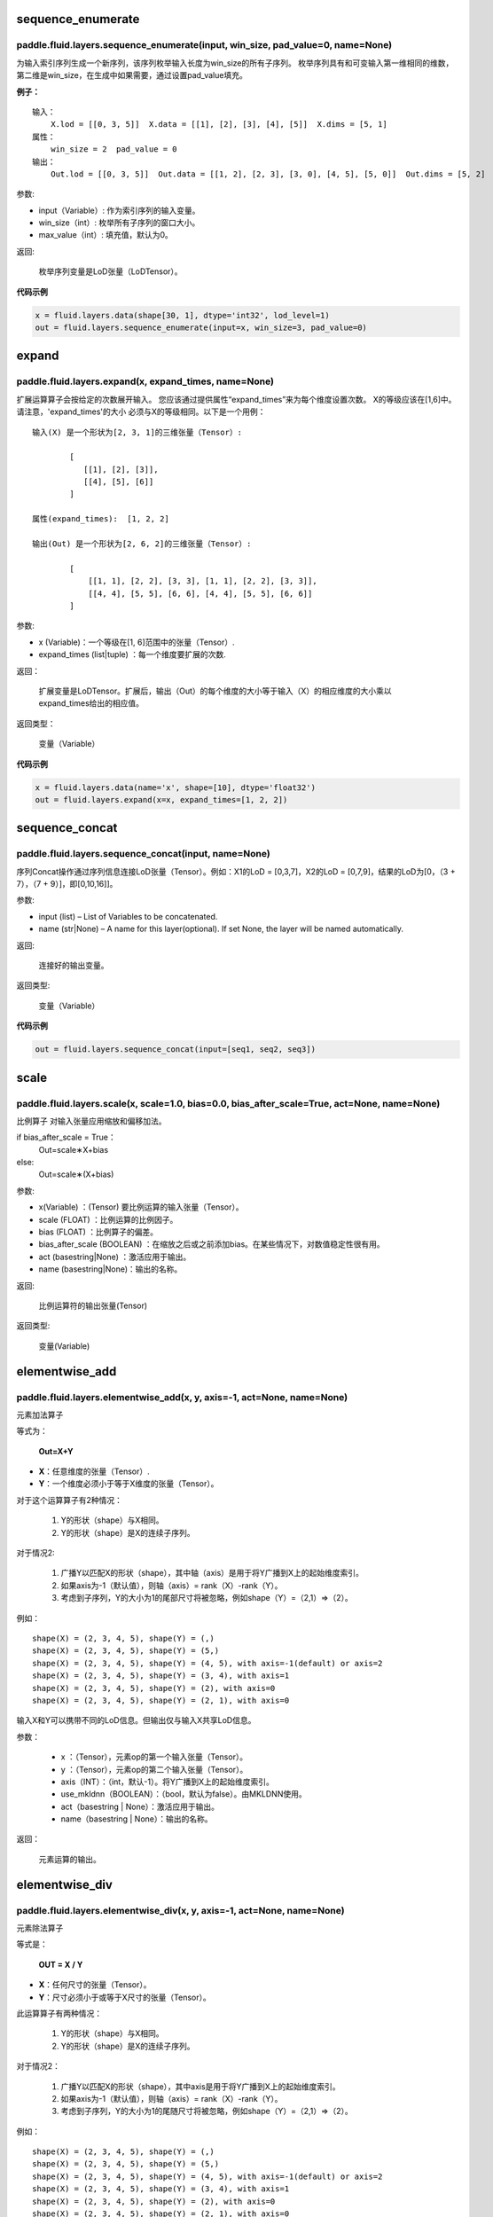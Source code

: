 .. _cn_api_fluid_layers_sequence_enumerate:

sequence_enumerate
:::::::::::::::::::::::

paddle.fluid.layers.sequence_enumerate(input, win_size, pad_value=0, name=None)
'''''''''''''''''''''''''''''''''''''''''''''''''''''''''''''''''''''''''''''''''

为输入索引序列生成一个新序列，该序列枚举输入长度为win_size的所有子序列。 枚举序列具有和可变输入第一维相同的维数，第二维是win_size，在生成中如果需要，通过设置pad_value填充。

**例子：**

::

        输入：
            X.lod = [[0, 3, 5]]  X.data = [[1], [2], [3], [4], [5]]  X.dims = [5, 1]
        属性：
            win_size = 2  pad_value = 0
        输出：
            Out.lod = [[0, 3, 5]]  Out.data = [[1, 2], [2, 3], [3, 0], [4, 5], [5, 0]]  Out.dims = [5, 2]
        
参数:   

- input（Variable）: 作为索引序列的输入变量。
- win_size（int）: 枚举所有子序列的窗口大小。
- max_value（int）: 填充值，默认为0。
          
返回:

 枚举序列变量是LoD张量（LoDTensor）。
          
**代码示例**

..  code-block:: python

      x = fluid.layers.data(shape[30, 1], dtype='int32', lod_level=1)
      out = fluid.layers.sequence_enumerate(input=x, win_size=3, pad_value=0)

.. _cn_api_fluid_layers_expand:

expand
:::::::::::::

paddle.fluid.layers.expand(x, expand_times, name=None)
'''''''''''''''''''''''''''''''''''''''''''''''''''''''

扩展运算算子会按给定的次数展开输入。 您应该通过提供属性“expand_times”来为每个维度设置次数。 X的等级应该在[1,6]中。 请注意，'expand_times'的大小    必须与X的等级相同。以下是一个用例：

::

        输入(X) 是一个形状为[2, 3, 1]的三维张量（Tensor）:

                [
                   [[1], [2], [3]],
                   [[4], [5], [6]]
                ]

        属性(expand_times):  [1, 2, 2]

        输出(Out) 是一个形状为[2, 6, 2]的三维张量（Tensor）:

                [
                    [[1, 1], [2, 2], [3, 3], [1, 1], [2, 2], [3, 3]],
                    [[4, 4], [5, 5], [6, 6], [4, 4], [5, 5], [6, 6]]
                ]
 
参数:

- x (Variable)：一个等级在[1, 6]范围中的张量（Tensor）.

- expand_times (list|tuple) ：每一个维度要扩展的次数.
        
返回：

 扩展变量是LoDTensor。扩展后，输出（Out）的每个维度的大小等于输入（X）的相应维度的大小乘以expand_times给出的相应值。

返回类型：

 变量（Variable）

**代码示例**

..  code-block:: python

        x = fluid.layers.data(name='x', shape=[10], dtype='float32')
        out = fluid.layers.expand(x=x, expand_times=[1, 2, 2])
               
               
.. _cn_api_fluid_layers_sequence_concat:

sequence_concat
::::::::::::::::::::::::::::::::::::::::::::::::::::::::

paddle.fluid.layers.sequence_concat(input, name=None)
'''''''''''''''''''''''''''''''''''''''''''''''''''''''

序列Concat操作通过序列信息连接LoD张量（Tensor）。例如：X1的LoD = [0,3,7]，X2的LoD = [0,7,9]，结果的LoD为[0，（3 + 7），（7 + 9）]，即[0,10,16]]。

参数:

- input (list) – List of Variables to be concatenated.
- name (str|None) – A name for this layer(optional). If set None, the layer will be named automatically.
        
返回:  

        连接好的输出变量。

返回类型:	

        变量（Variable）


**代码示例**

..  code-block:: python

        out = fluid.layers.sequence_concat(input=[seq1, seq2, seq3])
        

.. _cn_api_fluid_layers_scale:

scale
:::::::

paddle.fluid.layers.scale(x, scale=1.0, bias=0.0, bias_after_scale=True, act=None, name=None)
''''''''''''''''''''''''''''''''''''''''''''''''''''''''''''''''''''''''''''''''''''''''''''''''''

比例算子
对输入张量应用缩放和偏移加法。

if bias_after_scale = True：
                                Out=scale∗X+bias
else:
                                Out=scale∗(X+bias)

参数:

- x(Variable) ：(Tensor) 要比例运算的输入张量（Tensor）。
- scale (FLOAT) ：比例运算的比例因子。
- bias (FLOAT) ：比例算子的偏差。
- bias_after_scale (BOOLEAN) ：在缩放之后或之前添加bias。在某些情况下，对数值稳定性很有用。
- act (basestring|None) ：激活应用于输出。
- name (basestring|None)：输出的名称。

返回:	

        比例运算符的输出张量(Tensor)

返回类型:

        变量(Variable)


.. _cn_api_fluid_layers_elementwise_add:

elementwise_add
::::::::::::::::::::::::::::::::::::::::::::::::::::::::

paddle.fluid.layers.elementwise_add(x, y, axis=-1, act=None, name=None)
'''''''''''''''''''''''''''''''''''''''''''''''''''''''''''''''''''''''''''''''''''''''''''''

元素加法算子

等式为：

        **Out=X+Y**
- **X**：任意维度的张量（Tensor）.
- **Y**：一个维度必须小于等于X维度的张量（Tensor）。
对于这个运算算子有2种情况：

        1. Y的形状（shape）与X相同。
        2. Y的形状（shape）是X的连续子序列。
        
对于情况2:

        1. 广播Y以匹配X的形状（shape），其中轴（axis）是用于将Y广播到X上的起始维度索引。
        2. 如果axis为-1（默认值），则轴（axis）= rank（X）-rank（Y）。
        3. 考虑到子序列，Y的大小为1的尾部尺寸将被忽略，例如shape（Y）=（2,1）=>（2）。
        
例如：

::

        shape(X) = (2, 3, 4, 5), shape(Y) = (,)
        shape(X) = (2, 3, 4, 5), shape(Y) = (5,)
        shape(X) = (2, 3, 4, 5), shape(Y) = (4, 5), with axis=-1(default) or axis=2
        shape(X) = (2, 3, 4, 5), shape(Y) = (3, 4), with axis=1
        shape(X) = (2, 3, 4, 5), shape(Y) = (2), with axis=0
        shape(X) = (2, 3, 4, 5), shape(Y) = (2, 1), with axis=0

输入X和Y可以携带不同的LoD信息。但输出仅与输入X共享LoD信息。

参数：

        - x ：（Tensor），元素op的第一个输入张量（Tensor）。
        - y ：（Tensor），元素op的第二个输入张量（Tensor）。
        - axis（INT）：（int，默认-1）。将Y广播到X上的起始维度索引。
        - use_mkldnn（BOOLEAN）：（bool，默认为false）。由MKLDNN使用。
        - act（basestring | None）：激活应用于输出。
        - name（basestring | None）：输出的名称。
返回：

        元素运算的输出。

.. _cn_api_fluid_layers_elementwise_div:

elementwise_div
::::::::::::::::::::::::::::::::::::::::::::::::::::::::

paddle.fluid.layers.elementwise_div(x, y, axis=-1, act=None, name=None)
'''''''''''''''''''''''''''''''''''''''''''''''''''''''''''''''''''''''''''''''''''''''''''''

元素除法算子

等式是：

        **OUT = X / Y**
        
- **X**：任何尺寸的张量（Tensor）。
- **Y**：尺寸必须小于或等于X尺寸的张量（Tensor）。

此运算算子有两种情况：

        1. Y的形状（shape）与X相同。
        2. Y的形状（shape）是X的连续子序列。

对于情况2：

        1. 广播Y以匹配X的形状（shape），其中axis是用于将Y广播到X上的起始维度索引。
        2. 如果axis为-1（默认值），则轴（axis）= rank（X）-rank（Y）。 
        3. 考虑到子序列，Y的大小为1的尾随尺寸将被忽略，例如shape（Y）=（2,1）=>（2）。

例如：

::

        shape(X) = (2, 3, 4, 5), shape(Y) = (,)
        shape(X) = (2, 3, 4, 5), shape(Y) = (5,)
        shape(X) = (2, 3, 4, 5), shape(Y) = (4, 5), with axis=-1(default) or axis=2
        shape(X) = (2, 3, 4, 5), shape(Y) = (3, 4), with axis=1
        shape(X) = (2, 3, 4, 5), shape(Y) = (2), with axis=0
        shape(X) = (2, 3, 4, 5), shape(Y) = (2, 1), with axis=0
       
输入X和Y可以携带不同的LoD信息。但输出仅与输入X共享LoD信息。

参数：

        - x：（Tensor），元素op的第一个输入张量（Tensor）。
        - y：（Tensor），元素op的第二个输入张量（Tensor）。
        - axis（INT）：（int，默认-1）。将Y广播到X上的起始维度索引。
        - use_mkldnn（BOOLEAN）：（bool，默认为false）。由MKLDNN使用。
        - act（basestring | None）：激活应用于输出。
        - name（basestring | None）：输出的名称。
返回：

        元素运算的输出。
        
        
.. _cn_api_fluid_layers_elementwise_sub:

elementwise_sub
::::::::::::::::::::::::::::::::::::::::::::::::::::::::

paddle.fluid.layers.elementwise_sub(x, y, axis=-1, act=None, name=None)
'''''''''''''''''''''''''''''''''''''''''''''''''''''''''''''''''''''''''''''''''''''''''''''

元素减法算子

等式是：

        **Out=X−Y**
        
- **X**：任何尺寸的张量（Tensor）。
- **Y**：尺寸必须小于或等于**X**尺寸的张量（Tensor）。

此运算算子有两种情况：

        1. Y的形状（shape）与X相同。
        2. Y的形状（shape）是X的连续子序列。

对于情况2：

        1. 广播Y以匹配X的形状（shape），其中axis是用于将Y广播到X上的起始维度索引。
        2. 如果axis为-1（默认值），则轴（axis）= rank（X）-rank（Y）。 
        3. 考虑到子序列，Y的大小为1的尾随尺寸将被忽略，例如shape（Y）=（2,1）=>（2）。
        
例如：
::

        shape(X) = (2, 3, 4, 5), shape(Y) = (,)
        shape(X) = (2, 3, 4, 5), shape(Y) = (5,)
        shape(X) = (2, 3, 4, 5), shape(Y) = (4, 5), with axis=-1(default) or axis=2
        shape(X) = (2, 3, 4, 5), shape(Y) = (3, 4), with axis=1
        shape(X) = (2, 3, 4, 5), shape(Y) = (2), with axis=0
        shape(X) = (2, 3, 4, 5), shape(Y) = (2, 1), with axis=0
        
输入X和Y可以携带不同的LoD信息。但输出仅与输入X共享LoD信息。

参数：

- x ：（Tensor），元素op的第一个输入张量（Tensor）。
- y ：（Tensor），元素op的第二个输入张量（Tensor）。
- axis（INT）：（int，默认-1）。将Y广播到X上的起始维度索引。
- use_mkldnn（BOOLEAN）：（bool，默认为false）。由MKLDNN使用。
- act（basestring | None）：激活应用于输出。
- name（basestring | None）：输出的名称。
返回：

        元素运算的输出。
        
.. _cn_api_fluid_layers_elementwise_mul:

elementwise_mul
::::::::::::::::::::::::::::::::::::::::::::::::::::::::

paddle.fluid.layers.elementwise_mul(x, y, axis=-1, act=None, name=None)
'''''''''''''''''''''''''''''''''''''''''''''''''''''''''''''''''''''''''''''''''''''''''''''

元素乘法算子

等式是：

        **Out=X⊙Y**
        
- **X**：任何尺寸的张量（Tensor）。
- **Y**：尺寸必须小于或等于X尺寸的张量（Tensor）。

此运算算子有两种情况：

        1. Y的形状（shape）与X相同。
        2. Y的形状（shape）是X的连续子序列。

对于情况2：

        1. 广播Y以匹配X的形状（shape），其中axis是用于将Y广播到X上的起始维度索引。
        2. 如果axis为-1（默认值），则轴（axis）= rank（X）-rank（Y）。 
        3. 考虑到子序列，Y的大小为1的尾随尺寸将被忽略，例如shape（Y）=（2,1）=>（2）。
        
例如：

::

        shape(X) = (2, 3, 4, 5), shape(Y) = (,)
        shape(X) = (2, 3, 4, 5), shape(Y) = (5,)
        shape(X) = (2, 3, 4, 5), shape(Y) = (4, 5), with axis=-1(default) or axis=2
        shape(X) = (2, 3, 4, 5), shape(Y) = (3, 4), with axis=1
        shape(X) = (2, 3, 4, 5), shape(Y) = (2), with axis=0
        shape(X) = (2, 3, 4, 5), shape(Y) = (2, 1), with axis=0
        
输入X和Y可以携带不同的LoD信息。但输出仅与输入X共享LoD信息。

参数：

- x ：（Tensor），元素op的第一个输入张量（Tensor）。
- y ：（Tensor），元素op的第二个输入张量（Tensor）。
- axis（INT）：（int，默认-1）。将Y广播到X上的起始维度索引。
- use_mkldnn（BOOLEAN）：（bool，默认为false）。由MKLDNN使用。
- act（basestring | None）：激活应用于输出。
- name（basestring | None）：输出的名称。
返回：

        元素运算的输出。        
        
.. _cn_api_fluid_layers_elementwise_max:

elementwise_max
::::::::::::::::::::::::::::::::::::::::::::::::::::::::

paddle.fluid.layers.elementwise_max(x, y, axis=-1, act=None, name=None)
'''''''''''''''''''''''''''''''''''''''''''''''''''''''''''''''''''''''''''''''''''''''''''''

最大元素算子

等式是：

        **Out=max(X,Y)**
        
- **X**：任何尺寸的张量（Tensor）。
- **Y**：尺寸必须小于或等于X尺寸的张量（Tensor）。

此运算算子有两种情况：

        1. Y的形状（shape）与X相同。
        2. Y的形状（shape）是X的连续子序列。

对于情况2：

        1. 广播Y以匹配X的形状（shape），其中axis是用于将Y广播到X上的起始维度索引。
        2. 如果axis为-1（默认值），则轴（axis）= rank（X）-rank（Y）。 
        3. 考虑到子序列，Y的大小为1的尾随尺寸将被忽略，例如shape（Y）=（2,1）=>（2）。
        
例如：

::

        shape(X) = (2, 3, 4, 5), shape(Y) = (,)
        shape(X) = (2, 3, 4, 5), shape(Y) = (5,)
        shape(X) = (2, 3, 4, 5), shape(Y) = (4, 5), with axis=-1(default) or axis=2
        shape(X) = (2, 3, 4, 5), shape(Y) = (3, 4), with axis=1
        shape(X) = (2, 3, 4, 5), shape(Y) = (2), with axis=0
        shape(X) = (2, 3, 4, 5), shape(Y) = (2, 1), with axis=0
        
输入X和Y可以携带不同的LoD信息。但输出仅与输入X共享LoD信息。

参数：

- x ：（Tensor），元素op的第一个输入张量（Tensor）。
- y ：（Tensor），元素op的第二个输入张量（Tensor）。
- axis（INT）：（int，默认-1）。将Y广播到X上的起始维度索引。
- use_mkldnn（BOOLEAN）：（bool，默认为false）。由MKLDNN使用。
- act（basestring | None）：激活应用于输出。
- name（basestring | None）：输出的名称。
返回：

        元素运算的输出。        
        

.. _cn_api_fluid_layers_elementwise_min:

elementwise_min
::::::::::::::::::::::::::::::::::::::::::::::::::::::::

paddle.fluid.layers.elementwise_min(x, y, axis=-1, act=None, name=None)
'''''''''''''''''''''''''''''''''''''''''''''''''''''''''''''''''''''''''''''''''''''''''''''

最小元素算子

等式是：

        **Out=min(X,Y)**
        
- **X**：任何维数的张量（Tensor）。
- **Y**：维数必须小于或等于X维数的张量（Tensor）。

此运算算子有两种情况：

        1. Y的形状（shape）与X相同。
        2. Y的形状（shape）是X的连续子序列。

对于情况2：

        1. 广播Y以匹配X的形状（shape），其中axis是用于将Y广播到X上的起始维度索引。
        2. 如果axis为-1（默认值），则轴（axis）= rank（X）-rank（Y）。 
        3. 考虑到子序列，Y的大小为1的尾随尺寸将被忽略，例如shape（Y）=（2,1）=>（2）。
        
例如：
::

        shape(X) = (2, 3, 4, 5), shape(Y) = (,)
        shape(X) = (2, 3, 4, 5), shape(Y) = (5,)
        shape(X) = (2, 3, 4, 5), shape(Y) = (4, 5), with axis=-1(default) or axis=2
        shape(X) = (2, 3, 4, 5), shape(Y) = (3, 4), with axis=1
        shape(X) = (2, 3, 4, 5), shape(Y) = (2), with axis=0
        shape(X) = (2, 3, 4, 5), shape(Y) = (2, 1), with axis=0
        
输入X和Y可以携带不同的LoD信息。但输出仅与输入X共享LoD信息。

参数：

- x ：（Tensor），元素op的第一个输入张量（Tensor）。
- y ：（Tensor），元素op的第二个输入张量（Tensor）。
- axis（INT）：（int，默认-1）。将Y广播到X上的起始维度索引。
- use_mkldnn（BOOLEAN）：（bool，默认为false）。由MKLDNN使用。
- act（basestring | None）：激活应用于输出。
- name（basestring | None）：输出的名称。
返回：

        元素运算的输出。   
 
 
.. _cn_api_fluid_layers_elementwise_pow:

elementwise_pow
::::::::::::::::::::::::::::::::::::::::::::::::::::::::

paddle.fluid.layers.elementwise_pow(x, y, axis=-1, act=None, name=None)
'''''''''''''''''''''''''''''''''''''''''''''''''''''''''''''''''''''''''''''''''''''''''''''

幂运算算子

等式是：

        **Out=XY**
       
- **X**：任何尺寸的张量（Tensor）。
- **Y**：尺寸必须小于或等于X尺寸的张量（Tensor）。

此运算符有两种情况：

        1. Y的形状（shape）与X相同。
        2. Y的形状（shape）是X的连续子序列。

对于情况2：

        1. 广播Y以匹配X的形状（shape），其中axis是用于将Y广播到X上的起始维度索引。
        2. 如果axis为-1（默认值），则轴（axis）= rank（X）-rank（Y）。 
        3. 考虑到子序列，Y的大小为1的尾随尺寸将被忽略，例如shape（Y）=（2,1）=>（2）。
        
例如：
::

        shape(X) = (2, 3, 4, 5), shape(Y) = (,)
        shape(X) = (2, 3, 4, 5), shape(Y) = (5,)
        shape(X) = (2, 3, 4, 5), shape(Y) = (4, 5), with axis=-1(default) or axis=2
        shape(X) = (2, 3, 4, 5), shape(Y) = (3, 4), with axis=1
        shape(X) = (2, 3, 4, 5), shape(Y) = (2), with axis=0
        shape(X) = (2, 3, 4, 5), shape(Y) = (2, 1), with axis=0
        
输入X和Y可以携带不同的LoD信息。但输出仅与输入X共享LoD信息。

参数：

- x ：（Tensor），元素op的第一个输入张量（Tensor）。
- y ：（Tensor），元素op的第二个输入张量（Tensor）。
- axis（INT）：（int，默认-1）。将Y广播到X上的起始维度索引。
- use_mkldnn（BOOLEAN）：（bool，默认为false）。由MKLDNN使用。
- act（basestring | None）：激活应用于输出。
- name（basestring | None）：输出的名称。
返回：

        元素运算的输出。   
        

.. _cn_api_fluid_layers_uniform_random_batch_size_like:

uniform_random_batch_size_like
::::::::::::::::::::::::::::::::::::::::::::::::::::::::

paddle.fluid.layers.uniform_random_batch_size_like(input, shape, dtype='float32', input_dim_idx=0, output_dim_idx=0, min=-1.0, max=1.0, seed=0)
'''''''''''''''''''''''''''''''''''''''''''''''''''''''''''''''''''''''''''''''''''''''''''''''''''''''''''''''''''''''''''''''''''''''

统一随机批量类似大小算子。

此运算符使用与输入张量（Tensor）相同的batch_size初始化张量（Tensor），并使用从均匀分布中采样的随机值。

参数：

- input（Variable）：其input_dim_idx'th维度指定batch_size的张量（Tensor）。
- shape（元组|列表）：输出的形状。
- input_dim_idx（Int）：默认值0.输入批量大小维度的索引。
- output_dim_idx（Int）：默认值0.输出批量大小维度的索引。
- min（Float）：（float，默认-1.0）均匀随机的最小值。
- max（Float）：（float，default 1.0）均匀随机的最大值。
- seed（Int）：（int，default 0）用于生成样本的随机种子。0表示使用系统生成的种子。注意如果seed不为0，则此运算符将始终每次生成相同的随机数。
- dtype（np.dtype | core.VarDesc.VarType | str） - 数据类型：float32，float_16，int等。
返回：

        指定形状的张量（Tensor）将使用指定值填充。
返回类型:	

        输出（Variable）

.. _cn_api_fluid_layers_gaussian_random:

gaussian_random
::::::::::::::::::::::::::::::::::::::::::::::::::::::::

paddle.fluid.layers.gaussian_random(shape, mean=0.0, std=1.0, seed=0, dtype='float32')
'''''''''''''''''''''''''''''''''''''''''''''''''''''''''''''''''''''''''''''''''''''''''''''''''''''''''''''''''''''''''''''''''''''''

高斯随机算子。

用于使用高斯随机生成器初始化张量（Tensor）。

参数：

- shape（tuple | list）：（vector <int>）随机张量的维数
- mean（Float）：（float，默认值0.0）随机张量的均值
- std（Float）：（浮点数，默认值为1.0）随机张量的std
- seed（Int）：（int，default 0）生成器随机生成种子。0表示使用系统范围的种子。注意如果seed不为0，则此运算符每次将始终生成相同的随机数
- dtype（np.dtype | core.VarDesc.VarType | str）：输出的数据类型。
返回：

        输出高斯随机运算矩阵

返回类型：

        输出（Variable）

       
.. _cn_api_fluid_layers_sampling_id:

sampling_id
::::::::::::::::::::::::::::::::::::::::::::::::::::::::

paddle.fluid.layers.sampling_id(x, min=0.0, max=1.0, seed=0, dtype='float32')
'''''''''''''''''''''''''''''''''''''''''''''''''''''''''''''''''''''''''''''''''''''

Id采样算子。用于从输入的多项分布中对id进行采样的图层。为一个样本采样一个id。

参数：

- x（Variable）：softmax的输入张量（Tensor）。2-D形状[batch_size，input_feature_dimensions]
- min（Float）：随机的最小值。（浮点数，默认为0.0）
- max（Float）：随机的最大值。（float，默认1.0）
- seed（Float）：用于随机数引擎的随机种子。0表示使用系统生成的种子。请注意，如果seed不为0，则此运算符将始终每次生成相同的随机数。（int，默认为0）
- dtype（np.dtype | core.VarDesc.VarType | str）：输出数据的类型为float32，float_16，int等。
返回：

       Id采样的数据张量。

返回类型：

        输出（Variable）。


 
.. _cn_api_fluid_layers_gaussian_random_batch_size_like:

gaussian_random_batch_size_like
::::::::::::::::::::::::::::::::::::::::::::::::::::::::

paddle.fluid.layers.gaussian_random_batch_size_like(input, shape, input_dim_idx=0, output_dim_idx=0, mean=0.0, std=1.0, seed=0, dtype='float32')
'''''''''''''''''''''''''''''''''''''''''''''''''''''''''''''''''''''''''''''''''''''''''''''''''''''''''''''''''''''''''''''''''

用于使用高斯随机发生器初始化张量。分布的defalut均值为0.并且分布的defalut标准差（std）为1.Uers可以通过输入参数设置mean和std。

参数：

- input（Variable）：其input_dim_idx'th维度指定batch_size的张量（Tensor）。
- shape（元组|列表）：输出的形状。
- input_dim_idx（Int）：默认值0.输入批量大小维度的索引。
- output_dim_idx（Int）：默认值0.输出批量大小维度的索引。
- mean（Float）：（float，默认值0.0）高斯分布的平均值（或中心值）。
- std（Float）：（float，default 1.0）高斯分布的标准差（std或spread）。
- seed（Int）：（int，默认为0）用于随机数引擎的随机种子。0表示使用系统生成的种子。请注意，如果seed不为0，则此运算符将始终每次生成相同的随机数。
- dtype（np.dtype | core.VarDesc.VarType | str）：输出数据的类型为float32，float_16，int等。
返回：

        指定形状的张量将使用指定值填充。

返回类型：

        输出（Variable）。


.. _cn_api_fluid_layers_sum:

sum
::::::::::::::::::::::::::::::::::::::::::::::::::::::::

paddle.fluid.layers.sum(x)
'''''''''''''''''''''''''''''''''''''''''''''''''''''''''''''''''''''''''''''''''''''''''''''''''''''''''''''''''''''''''''''''''

求和算子。

该运算符对输入张量求和。所有输入都可以携带LoD（详细程度）信息，但是输出仅与第一个输入共享LoD信息。

参数：

- x（Variable）：（vector <Tensor>）sum运算符的输入张量（Tensor）。
返回:

        (Tensor）求和算子的输出张量。
返回类型：

        输出（Variable）。


.. _cn_api_fluid_layers_slice:

slice
::::::::::::::::::::::::::::::::::::::::::::::::::::::::

paddle.fluid.layers.slice(input, axes, starts, ends)
'''''''''''''''''''''''''''''''''''''''''''''''''''''''''''''''''''''''''''''''''''''''''''''''''''''''''''''''''''''''''''''''''

切片算子。

沿多个轴生成输入张量的切片。与numpy类似：(https://docs.scipy.org/doc/numpy/reference/arrays.indexing.html)[https://docs.scipy.org/doc/numpy/reference/arrays.indexing.html] Slice使用axis、start和ends属性来指定轴列表中每个轴的起点和终点维度，它使用此信息来对输入数据张量切片。如果为任何开始或结束的索引传递负值，则表示该维度结束之前的元素数目。如果传递给start或end的值大于n（此维度中的元素数目），则表示n。对于未知大小维度的末尾进行切片，则建议传入INT_MAX。如果省略轴，则将它们设置为[0，...，ndim-1]。以下示例将解释切片如何工作：

::

        案例1：给定：data=[[1,2,3,4],[5,6,7,8],] axes=[0,1] starts=[1,0] ends=[2,3] Then：result=[[5,6,7],]

        案例2：给定：data=[[1,2,3,4],[5,6,7,8],] starts=[0,1] ends=[-1,1000] Then：result=[[2,3,4],]

参数：

- input（Variable）：提取切片的数据张量（Tensor）。
- axes（List）：（list <int>）开始和结束的轴适用于。它是可选的。如果不存在，将被视为[0,1，...，len（starts）- 1]。
- starts（List）：（list <int>）在轴上开始相应轴的索引。
- ends（List）：（list <int>）在轴上结束相应轴的索引。
返回：

        切片数据张量（Tensor）.
返回类型：

        输出（Variable）。


.. _cn_api_fluid_layers_shape:

shape
::::::::::::::::::::::::::::::::::::::::::::::::::::::::

paddle.fluid.layers.shape(input)
'''''''''''''''''''''''''''''''''''''''''''''''''''''''''''''''''''''''''''''''''''''''''''''''''''''''''''''''''''''''''''''''''

shape算子

获得输入张量的形状。现在只支持输入CPU的Tensor。

参数：

- input（Variable）：（Tensor），输入张量。
返回：

        (Tensor），输入张量的形状，形状的数据类型是int32，它将与输入张量（Tensor）在同一设备上。

返回类型：

        输出（Variable）。
        
        
        
.. _cn_api_fluid_layers_logical_and:

logical_and
::::::::::::::::::::::::::::::::::::::::::::::::::::::::

paddle.fluid.layers.logical_and(x, y, out=None, name=None)
'''''''''''''''''''''''''''''''''''''''''''''''''''''''''''''''''''''''''''''''''''''''''''''''''''''''''''''''''''''''''''''''''

逻辑与算子

它在X和Y上以元素方式操作，并返回Out。X、Y和Out是N维布尔张量（Tensor）。Out的每个元素都是通过计算公式Out = X && Y得到的。

参数：

- x（Variable）：（LoDTensor）logical_and运算符的左操作数
- y（Variable）：（LoDTensor）logical_and运算符的右操作数
- out（Tensor）：输出逻辑运算的张量。
- name（basestring | None）：输出的名称。
返回：

        (LoDTensor)n-dim bool张量。 每个元素都是：用公式Out = X && Y计算的.

返回类型：

        输出（Variable）。        
        
        
.. _cn_api_fluid_layers_logical_or:

logical_or
::::::::::::::::::::::::::::::::::::::::::::::::::::::::

paddle.fluid.layers.logical_or(x, y, out=None, name=None)
'''''''''''''''''''''''''''''''''''''''''''''''''''''''''''''''''''''''''''''''''''''''''''''''''''''''''''''''''''''''''''''''''        
逻辑或算子

它在X和Y上以元素方式操作，并返回Out。X、Y和Out是N维布尔张量（Tensor）。Out的每个元素都是通过计算公式Out = X || Y得到的。

参数：

- x（Variable）：（LoDTensor）logical_or运算符的左操作数
- y（Variable）：（LoDTensor）logical_or运算符的右操作数
- out（Tensor）：输出逻辑运算的张量。
- name（basestring | None）：输出的名称。
返回：

        (LoDTensor)n维布尔张量。 每个元素都是：用公式Out = X || Y计算的.

返回类型：

        输出（Variable）。        


.. _cn_api_fluid_layers_logical_or:

logical_xor
::::::::::::::::::::::::::::::::::::::::::::::::::::::::

paddle.fluid.layers.logical_xor(x, y, out=None, name=None)
'''''''''''''''''''''''''''''''''''''''''''''''''''''''''''''''''''''''''''''''''''''''''''''''''''''''''''''''''''''''''''''''''        
逻辑异或算子

它在X和Y上以元素方式操作，并返回Out。X、Y和Out是N维布尔张量（Tensor）。Out的每个元素都是通过计算公式Out = (X || Y) && !(X && Y)得到的。

参数：

- x（Variable）：（LoDTensor）logical_xor运算符的左操作数
- y（Variable）：（LoDTensor）logical_xor运算符的右操作数
- out（Tensor）：输出逻辑运算的张量。
- name（basestring | None）：输出的名称。
返回：

        (LoDTensor)n维布尔张量。 每个元素都是：用公式Out = (X || Y) && !(X && Y)计算的.

返回类型：

        输出（Variable）。        


.. _cn_api_fluid_layers_logical_or:

logical_not
::::::::::::::::::::::::::::::::::::::::::::::::::::::::

paddle.fluid.layers.logical_not(x, out=None, name=None)
'''''''''''''''''''''''''''''''''''''''''''''''''''''''''''''''''''''''''''''''''''''''''''''''''''''''''''''''''''''''''''''''''        
逻辑非算子

它在X上以元素方式操作，并返回Out。X和Out是N维布尔张量（Tensor）。Out的每个元素都是通过计算公式Out=!X得到的。

参数：

- x（Variable）：（LoDTensor）logical_not运算符的操作数
- out（Tensor）：输出逻辑运算的张量。
- name（basestring | None）：输出的名称。
返回：

        (LoDTensor)n维布尔张量。 每个元素都是：用公式Out=!X计算的.

返回类型：

        输出（Variable）。        


.. _cn_api_fluid_layers_clip:

clip
::::::::::::::::::::::::::::::::::::::::::::::::::::::::

paddle.fluid.layers.clip(x, min, max, name=None)
'''''''''''''''''''''''''''''''''''''''''''''''''''''''''''''''''''''''''''''''''''''''''''''''''''''''''''''''''''''''''''''''''        
clip算子

clip运算符限制给定输入的值在一个区间内。间隔使用参数“min”和“max”来指定：公式为
**Out=min(max(X,min),max)**

参数：

- x（Variable）：（Tensor）clip运算的输入，维数必须在[1,9]之间。
- min（FLOAT）：（float）最小值，小于该值的元素由min代替。
- max（FLOAT）：（float）最大值，大于该值的元素由max替换。
- name（basestring | None）：输出的名称。
返回：

        （Tensor）clip操作后的输出和输入（X）具有形状（shape）

返回类型：

        输出（Variable）。        


.. _cn_api_fluid_layers_clip:

clip_by_norm
::::::::::::::::::::::::::::::::::::::::::::::::::::::::

paddle.fluid.layers.clip_by_norm(x, max_norm, name=None)
'''''''''''''''''''''''''''''''''''''''''''''''''''''''''''''''''''''''''''''''''''''''''''''''''''''''''''''''''''''''''''''''''        
ClipByNorm算子

此运算符将输入X的L2范数限制在max_normmax_norm内。 如果X的L2范数小于或等于max_normmax_norm，则输出（Out）将与X相同。 如果X的L2范数大于max_normmax_norm，则X将被线性缩放，使得输出（Out）的L2范数等于max_normmax_norm，如下面的公式所示：
**Out=max_norm∗X/norm(X)**,
其中，norm（X）范数（X）代表XX的L2范数。
例如：

..  code-block:: python

      data = fluid.layer.data( name=’data’, shape=[2, 4, 6], dtype=’float32’) reshaped = fluid.layers.clip_by_norm( x=data, max_norm=0.5)
     
参数：

- x(Variable):(Tensor) clip_by_norm运算的输入，维数必须在[1,9]之间。
- max_norm(FLOAT):(float)最大范数值。
- name(basestring | None):输出的名称。

返回：

        (Tensor)clip_by_norm操作后的输出和输入(X)具有形状(shape).
返回类型：

        输出(Variable)。        


.. _cn_api_fluid_layers_mean:

mean
::::::::::::::::::::::::::::::::::::::::::::::::::::::::

paddle.fluid.layers.mean(x, name=None)
'''''''''''''''''''''''''''''''''''''''''''''''''''''''''''''''''''''''''''''''''''''''''''''''''''''''''''''''''''''''''''''''''        
均值算子计算X中所有元素的平均值
     
参数：

- x(Variable):(Tensor) 均值运算的输入。
- name(basestring | None):输出的名称。

返回：

       均值运算输出张量（Tensor）。
       
返回类型：

        输出(Variable)。  
        
        
        
mul
::::::::::::::::::::::::::::::::::::::::::::::::::::::::

paddle.fluid.layers.mul(x, y, x_num_col_dims=1, y_num_col_dims=1, name=None)
'''''''''''''''''''''''''''''''''''''''''''''''''''''''''''''''''''''''''''''''''''''''''''''''''''''''''''''''''''''''''''''''''        
乘法算子
此运算是用于对输入X和Y执行矩阵乘法。
等式是：

**OUT = X * Y**

输入X和Y都可以携带LoD（详细程度）信息。但输出仅与输入XX共享LoD信息。

参数：

- x(Variable)：(Tensor) 乘法运算的第一个输入张量。
- y(Variable)：(Tensor) 乘法运算的第二个输入张量。
- x_num_col_dims（INT）：（int，默认值1），mul_op可以将具有两个以上维度的张量作为输入。如果输入X是具有多于两个维度的张量，则输入X将先展平为二维矩阵。展平规则是：第一个num_col_dims将被展平成最终矩阵的第一个维度（矩阵的高度），其余的num_col_dims维度被展平成最终矩阵的第二个维度（矩阵的宽度）。结果是展平矩阵的高度等于X的第一个x_num_col_dims大小的乘积，展平矩阵的宽度等于X的最后一个等级（x）-num_col_dims大小的乘积。例如，假设X是一个6维张量，形状为[2,3,4,5,6]，x_num_col_dims = 3.因此扁平矩阵的形状为[2 x 3 x 4,5 x 6 ] = [24,30]。
- y_num_col_dims（INT）：（int，默认值1），mul_op可以将具有两个以上维度的张量作为输入。如果输入Y是具有多于两个维度的张量，则Y将首先展平为二维矩阵。y_num_col_dims属性确定Y的展平方式。有关更多详细信息，请参阅x_num_col_dims的注释。
- name(basestring | None):输出的名称。
返回：

       乘法运算输出张量（Tensor）.
       
返回类型：
        
输出(Variable)。       
        
        
 .. _cn_api_fluid_layers_sigmoid:

sigmoid
::::::::::::::::::::::::::::::::::::::::::::::::::::::::

paddle.fluid.layers.sigmoid(x, name=None)
'''''''''''''''''''''''''''''''''''''''''''''''''''''''''''''''''''''''''''''''''''''''''''''''''''''''''''''''''''''''''''''''''        
Sigmoid文档：

参数x：Sigmoid运算符的输入 
参数use_mkldnn：（bool，默认为false）仅在mkldnn内核中使用；
类型use_mkldnn：BOOLEAN。

返回：
        
Sigmoid运算输出.


 .. _cn_api_fluid_layers_logsigmoid:

logsigmoid
::::::::::::::::::::::::::::::::::::::::::::::::::::::::

paddle.fluid.layers.logsigmoid(x, name=None)
'''''''''''''''''''''''''''''''''''''''''''''''''''''''''''''''''''''''''''''''''''''''''''''''''''''''''''''''''''''''''''''''''        
LogSigmoid文档：

- 参数x：LogSigmoid运算符的输入 
- 参数use_mkldnn：（bool，默认为false）仅在mkldnn内核中使用；
类型use_mkldnn：BOOLEAN。

返回：
        LogSigmoid运算符的输出


.. _cn_api_fluid_layers_exp:

exp
::::::::::::::::::::::::::::::::::::::::::::::::::::::::

paddle.fluid.layers.exp(x, name=None)
'''''''''''''''''''''''''''''''''''''''''''''''''''''''''''''''''''''''''''''''''''''''''''''''''''''''''''''''''''''''''''''''''        
Exp文档：

- 参数x：Exp运算符的输入 
- 参数use_mkldnn：（bool，默认为false）仅在mkldnn内核中使用；
- 类型use_mkldnn：BOOLEAN。

返回：
        
        Exp算子的输出


.. _cn_api_fluid_layers_tanh:

tanh
::::::::::::::::::::::::::::::::::::::::::::::::::::::::

paddle.fluid.layers.tanh(x, name=None)
'''''''''''''''''''''''''''''''''''''''''''''''''''''''''''''''''''''''''''''''''''''''''''''''''''''''''''''''''''''''''''''''''        
Tanh文档：

参数x：Tanh运算符的输入 
参数use_mkldnn：（bool，默认为false）仅在mkldnn内核中使用；
类型use_mkldnn：BOOLEAN。

返回：    
        
        Tanh算子的输出。



.. _cn_api_fluid_layers_tanh_shrink:

tanh_shrink
::::::::::::::::::::::::::::::::::::::::::::::::::::::::

paddle.fluid.layers.tanh_shrink(x, name=None)
'''''''''''''''''''''''''''''''''''''''''''''''''''''''''''''''''''''''''''''''''''''''''''''''''''''''''''''''''''''''''''''''''        
TanhShrink文档：

参数x：TanhShrink运算符的输入 
参数use_mkldnn：（bool，默认为false）仅在mkldnn内核中使用；
类型use_mkldnn：BOOLEAN。


.. _cn_api_fluid_layers_softshrink:

softshrink
::::::::::::::::::::::::::::::::::::::::::::::::::::::::

paddle.fluid.layers.softshrink(x, name=None)
'''''''''''''''''''''''''''''''''''''''''''''''''''''''''''''''''''''''''''''''''''''''''''''''''''''''''''''''''''''''''''''''''       

Softshrink激活算子

                                        out=⎧⎩⎨x−λ,if x>λ；x+λ,if x<−λ；0,otherwise。
                                        
参数：

- x：Softshrink算子的输入 
- lambda（FLOAT）：非负偏移量。

返回：

        Softshrink运算符的输出


.. _cn_api_fluid_layers_sqrt:

sqrt
::::::::::::::::::::::::::::::::::::::::::::::::::::::::

paddle.fluid.layers.sqrt(x, name=None)
'''''''''''''''''''''''''''''''''''''''''''''''''''''''''''''''''''''''''''''''''''''''''''''''''''''''''''''''''''''''''''''''''        
Sqrt文档：

参数x：Sqrt运算符的输入 
参数use_mkldnn：（bool，默认为false）仅在mkldnn内核中使用；
类型use_mkldnn：BOOLEAN。

返回：

        Sqrt算子的输出。



.. _cn_api_fluid_layers_abs:

abs
::::::::::::::::::::::::::::::::::::::::::::::::::::::::

paddle.fluid.layers.abs(x, name=None)
'''''''''''''''''''''''''''''''''''''''''''''''''''''''''''''''''''''''''''''''''''''''''''''''''''''''''''''''''''''''''''''''''        
Abs文档：

参数x：Abs运算符的输入 
参数use_mkldnn：（bool，默认为false）仅在mkldnn内核中使用；
类型use_mkldnn：BOOLEAN。

返回：

        Abs运算符的输出。



.. _cn_api_fluid_layers_ceil:

ceil
::::::::::::::::::::::::::::::::::::::::::::::::::::::::

paddle.fluid.layers.ceil(x, name=None)
'''''''''''''''''''''''''''''''''''''''''''''''''''''''''''''''''''''''''''''''''''''''''''''''''''''''''''''''''''''''''''''''''        
Ceil文档：

参数x：Ceil运算符的输入 
参数use_mkldnn：（bool，默认为false）仅在mkldnn内核中使用；
类型use_mkldnn：BOOLEAN。

返回：

        Ceil运算符的输出。
        
        
.. _cn_api_fluid_layers_floor:

floor
::::::::::::::::::::::::::::::::::::::::::::::::::::::::

paddle.fluid.layers.floor(x, name=None)
'''''''''''''''''''''''''''''''''''''''''''''''''''''''''''''''''''''''''''''''''''''''''''''''''''''''''''''''''''''''''''''''''        
Floor文档：

参数x：Floor运算符的输入 
参数use_mkldnn：（bool，默认为false）仅在mkldnn内核中使用；
类型use_mkldnn：BOOLEAN。

返回：

        Floor运算符的输出。



.. _cn_api_fluid_layers_cos:

cos
::::::::::::::::::::::::::::::::::::::::::::::::::::::::

paddle.fluid.layers.cos(x, name=None)
'''''''''''''''''''''''''''''''''''''''''''''''''''''''''''''''''''''''''''''''''''''''''''''''''''''''''''''''''''''''''''''''''        
Cos文档：

参数x：Cos运算符的输入 
参数use_mkldnn：（bool，默认为false）仅在mkldnn内核中使用；
类型use_mkldnn：BOOLEAN。

返回：

        Cos运算符的输出。


.. _cn_api_fluid_layers_sin:

sin
::::::::::::::::::::::::::::::::::::::::::::::::::::::::

paddle.fluid.layers.sin(x, name=None)
'''''''''''''''''''''''''''''''''''''''''''''''''''''''''''''''''''''''''''''''''''''''''''''''''''''''''''''''''''''''''''''''''        
Sin文档：

参数x：Sin运算符的输入 
参数use_mkldnn：（bool，默认为false）仅在mkldnn内核中使用；
类型use_mkldnn：BOOLEAN。

返回：

        Sin运算符的输出。



.. _cn_api_fluid_layers_round:

round
::::::::::::::::::::::::::::::::::::::::::::::::::::::::

paddle.fluid.layers.round(x, name=None)
'''''''''''''''''''''''''''''''''''''''''''''''''''''''''''''''''''''''''''''''''''''''''''''''''''''''''''''''''''''''''''''''''        
Round文档：

参数x：Round运算符的输入 
参数use_mkldnn：（bool，默认为false）仅在mkldnn内核中使用；
类型use_mkldnn：BOOLEAN。

返回：

        Round运算符的输出。
        
        
.. _cn_api_fluid_layers_reciprocal:

reciprocal
::::::::::::::::::::::::::::::::::::::::::::::::::::::::

paddle.fluid.layers.reciprocal(x, name=None)
'''''''''''''''''''''''''''''''''''''''''''''''''''''''''''''''''''''''''''''''''''''''''''''''''''''''''''''''''''''''''''''''''        
Reciprocal文档：

参数x：Reciprocal运算符的输入 
参数use_mkldnn：（bool，默认为false）仅在mkldnn内核中使用；
类型use_mkldnn：BOOLEAN。

返回：

        Reciprocal运算符的输出。        


.. _cn_api_fluid_layers_prior_box:
        
prior_box
::::::::::::::::::::::::::::::::::::::::::::::::::::::::

paddle.fluid.layers.prior_box(input, image, min_sizes, max_sizes=None, aspect_ratios=[1.0], variance=[0.1, 0.1, 0.2, 0.2], flip=False, clip=False, steps=[0.0, 0.0], offset=0.5, name=None, min_max_aspect_ratios_order=False)
'''''''''''''''''''''''''''''''''''''''''''''''''''''''''''''''''''''''''''''''''''''''''''''''''''''''''''''''''''''''''''''''''        
prior_box算子

生成SSD（Single Shot MultiBox Detector）算法的最初窗口。输入的每个位置产生N个最初窗口，N由min_sizes，max_sizes和aspect_ratios的数量确定。窗口的大小在范围（min_size，max_size）之间，其根据aspect_ratios按顺序生成。

参数：

- input（Variable）：输入变量，格式为NCHW。
- image（Variable）：最初窗口输入的图像数据，布局为NCHW。
- min_sizes（list | tuple | float value）：生成最初窗口的最小大小。
- max_sizes（list | tuple | None）：生成最初窗口的最大大小。默认值：无。
- aspect_ratios（list | tuple | float value）：生成最初窗口的宽高比。默认值：[1.]。
- variance（list | tuple）：要在最初窗口中编码的方差。默认值：[0.1,0.1,0.2,0.2]。
- flip（bool）：是否翻转宽高比。默认值：false。
- clip（bool）：是否剪切超出边界的框。默认值：False。
- step（list | turple）：前一个框跨越宽度和高度，如果step [0] == 0.0或者step [1] == 0.0，将自动计算输入高度/重量的前一个步骤。默认值：[0,0。]
- offset（float）：最初窗口先前框中心偏移。默认值：0.5
- name（str）：最初窗口操作的名称。默认值：无。
- min_max_aspect_ratios_order（bool）:如果设置为True，则输出最初窗口的顺序为[min，max，aspect_ratios]，这与Caffe一致。请注意，此顺序会影响后续卷积层的权重顺序，但不会影响最终检测结果。默认值：False。

返回：

具有两个变量的元组（boxes, variances）。
boxes：PriorBox输出最初窗口。布局为[H，W，num_priors，4]。 H是输入的高度，W是输入的宽度，num_priors是每个输入位置的总窗口数。
variances：PriorBox的方差。布局是[H，W，num_priors，4]。 H是输入的高度，W是输入的宽度num_priors是每个输入位置的总窗口数。

返回类型：

        元组（tuple）

代码示例：

::

        box, var = fluid.layers.prior_box(
            input=conv1,
            image=images,
            min_sizes=[100.],
            flip=True,
            clip=True)

        
        
.. _cn_api_fluid_layers_multi_box_head:
        
multi_box_head
::::::::::::::::::::::::::::::::::::::::::::::::::::::::

paddle.fluid.layers.multi_box_head(inputs, image, base_size, num_classes, aspect_ratios, min_ratio=None, max_ratio=None, min_sizes=None, max_sizes=None, steps=None, step_w=None, step_h=None, offset=0.5, variance=[0.1, 0.1, 0.2, 0.2], flip=True, clip=False, kernel_size=1, pad=0, stride=1, name=None, min_max_aspect_ratios_order=False)
'''''''''''''''''''''''''''''''''''''''''''''''''''''''''''''''''''''''''''''''''''''''''''''''''''''''''''''''''''''''''''''''''        
生成SSD（Single Shot MultiBox Detector）算法的最初窗口。有关此算法的详细信息，请参阅SSD论文SSD：Single Shot MultiBox Detector的2.2节。

参数：

- inputs（list | tuple）：输入变量列表，所有变量的格式为NCHW。
- image（Variable）：PriorBoxOp的输入图像数据，布局为NCHW。
- base_size（int）：base_size用于根据min_ratio和max_ratio来获取min_size和max_size。
- num_classes（int）：类的数量。
- aspect_ratios（list | tuple）：生成的最初窗口的宽高比。 input和aspect_ratios的长度必须相等。
- min_ratio（int）：生成最初窗口的最小比率。
- max_ratio（int）：生成最初窗口的最大比率。
- min_sizes（list | tuple | None）：如果len（输入）<= 2，则必须设置min_sizes，并且min_sizes的长度应等于输入的长度。默认值：无。
- max_sizes（list | tuple | None）：如果len（输入）<= 2，则必须设置max_sizes，并且min_sizes的长度应等于输入的长度。默认值：无。
- steps（list | tuple）：如果step_w和step_h相同，则step_w和step_h可以被steps替换。
- step_w（list | tuple）：最初窗口跨越宽度。如果step_w [i] == 0.0，将自动计算输跨越入[i]宽度。默认值：无。
- step_h（list | tuple）：最初窗口跨越高度，如果step_h [i] == 0.0，将自动计算跨越输入[i]高度。默认值：无。
- offset（float）：最初窗口中心偏移。默认值：0.5
- variance（list | tuple）：在最初窗口编码的方差。默认值：[0.1,0.1,0.2,0.2]。
- flip（bool）：是否翻转宽高比。默认值：false。
- clip（bool）：是否剪切超出边界的框。默认值：False。
- kernel_size（int）：conv2d的内核大小。默认值：1。
- pad（int | list | tuple）：conv2d的填充。默认值：0。
- stride（int | list | tuple）：conv2d的步长。默认值：1，
- name（str）：最初窗口的名称。默认值：无。
- min_max_aspect_ratios_order（bool）：如果设置为True，则输出最初窗口的顺序为[min，max，aspect_ratios]，这与Caffe一致。请注意，此顺序会影响卷积层后面的权重顺序，但不会影响最终检测结果。默认值：False。

返回：

一个带有四个变量的元组，（mbox_loc，mbox_conf，boxes, variances）。

- mbox_loc：预测框的输入位置。布局为[N，H * W * Priors，4]。其中Priors是每个输位置的预测框数。

- mbox_conf：预测框对输入的置信度。布局为[N，H * W * Priors，C]。其中Priors是每个输入位置的预测框数，C是类的数量。

- boxes：PriorBox的输出最初窗口。布局是[num_priors，4]。 num_priors是每个输入位置的总盒数。

- variances：PriorBox的方差。布局是[num_priors，4]。 num_priors是每个输入位置的总窗口数。

返回类型：

元组（tuple）
        
代码示例

::

        mbox_locs, mbox_confs, box, var = fluid.layers.multi_box_head(
        inputs=[conv1, conv2, conv3, conv4, conv5, conv5],
        image=images,
        num_classes=21,
        min_ratio=20,
        max_ratio=90,
        aspect_ratios=[[2.], [2., 3.], [2., 3.], [2., 3.], [2.], [2.]],
        base_size=300,
        offset=0.5,
        flip=True,
        clip=True)


.. _cn_api_fluid_layers_bipartite_match:
        
bipartite_match
::::::::::::::::::::::::::::::::::::::::::::::::::::::::

paddle.fluid.layers.bipartite_match(dist_matrix, match_type=None, dist_threshold=None, name=None)
'''''''''''''''''''''''''''''''''''''''''''''''''''''''''''''''''''''''''''''''''''''''''''''''''''''''''''''''''''''''''''''''''        
该算子实现了贪心二分匹配算法，该算法用于根据输入距离矩阵获得与最大距离的匹配。对于输入二维矩阵，二分匹配算法可以找到每一行的匹配列（匹配意味着最大距离），也可以找到每列的匹配行。此运算符仅计算列到行的匹配索引。对于每个实例，匹配索引的数量是输入距离矩阵的列号。

它有两个输出，匹配的索引和距离。简单的描述是该算法将最佳（最大距离）行实体与列实体匹配，并且匹配的索引在ColToRowMatchIndices的每一行中不重复。如果列实体与任何行实体不匹配，则ColToRowMatchIndices设置为-1。

注意：输入距离矩阵可以是LoDTensor（带有LoD）或Tensor。如果LoDTensor带有LoD，则ColToRowMatchIndices的高度是批量大小。如果是Tensor，则ColToRowMatchIndices的高度为1。

注意：此API是一个非常低级别的API。它由ssd_loss层使用。请考虑使用ssd_loss。

参数：

- dist_matrix（变量）：该输入是具有形状[K，M]的2-D LoDTensor。它是由每行和每列来表示实体之间的成对距离矩阵。例如，假设一个实体是具有形状[K]的A，另一个实体是具有形状[M]的B. dist_matrix [i] [j]是A[i]和B[j]之间的距离。距离越大，匹配越好。

注意：此张量可以包含LoD信息以表示一批输入。该批次的一个实例可以包含不同数量的实体。

- match_type（string | None）：匹配方法的类型，应为'bipartite'或'per_prediction'。[默认'二分']。
- dist_threshold（float | None）：如果match_type为'per_prediction'，则此阈值用于根据最大距离确定额外匹配的bbox，默认值为0.5。

返回：

        返回一个包含两个元素的元组。第一个是匹配的索引（matched_indices），第二个是匹配的距离（matched_distance）。

        matched_indices是一个2-D Tensor，int类型的形状为[N，M]。 N是批量大小。如果match_indices[i][j]为-1，则表示B[j]与第i个实例中的任何实体都不匹配。否则，这意味着在第i个实例中B[j]与行match_indices[i][j]匹配。第i个实例的行号保存在match_indices[i][j]中。

        matched_distance是一个2-D Tensor，浮点型的形状为[N，M]。 N是批量大小。如果match_indices[i][j]为-1，则match_distance[i][j]也为-1.0。否则，假设match_distance[i][j]=d，并且每个实例的行偏移称为LoD。然后match_distance[i][j]=dist_matrix[d]+ LoD[i]][j]。

返回类型：

        元组(tuple)

代码示例：

::

        >>> x = fluid.layers.data(name='x', shape=[4], dtype='float32')
        >>> y = fluid.layers.data(name='y', shape=[4], dtype='float32')
        >>> iou = fluid.layers.iou_similarity(x=x, y=y)
        >>> matched_indices, matched_dist = fluid.layers.bipartite_match(iou)


.. _cn_api_fluid_layers_target_assign:
        
target_assign
::::::::::::::::::::::::::::::::::::::::::::::::::::::::

paddle.fluid.layers.target_assign(input, matched_indices, negative_indices=None, mismatch_value=None, name=None)
'''''''''''''''''''''''''''''''''''''''''''''''''''''''''''''''''''''''''''''''''''''''''''''''''''''''''''''''''''''''''''''''''  

对于给定的目标边界框或目标标签，该运算符可以为每个预测分配分类和回归目标以及为预测分配权重。权重用于指定哪种预测将不会计入训练损失。

对于每个实例，输出out和out_weight是基于match_indices和negative_indices分配的。假设输入中每个实例的行偏移量称为lod，此运算符通过执行以下步骤来分配分类/回归目标：

1、根据match_indices分配所有outpts：

::

        If id = match_indices[i][j] > 0,
                out[i][j][0 : K] = X[lod[i] + id][j % P][0 : K]
                out_weight[i][j] = 1.
        
        Otherwise,

                out[j][j][0 : K] = {mismatch_value, mismatch_value, ...}
                out_weight[i][j] = 0.
                
2、如果提供了neg_indices，则基于neg_indices分配out_weight：

        假设neg_indices中每个实例的行偏移量称为neg_lod，对于第i个实例和此实例中的neg_indices的每个id：

::

        out[i][id][0 : K] = {mismatch_value, mismatch_value, ...}
        out_weight[i][id] = 1.0

参数：

- inputs（Variable）:此输入是具有形状[M，P，K]的3D LoDTensor。
- matched_indices（Variable）:Tensor <int>），输入匹配的索引是2D Tenosr <int32>，形状为[N，P]，如果MatchIndices[i][j]为-1，则列的第j个实体不是与第i个实例中的任何行实体匹配。
- negative_indices（Variable）:输入负实例索引是具有形状[Neg，1]和int32类型，为可选输入，其中Neg是负实例索引的总数。
- mismatch_value（float32）：将此值填充到不匹配的位置。

返回：

返回元组（out，out_weight）。out是具有形状[N，P，K]的3D张量，N和P与它们在neg_indices中相同，K与X的输入中的K相同。如果是match_indices[i][j]。 out_weight是输出的权重，形状为[N，P，1]。

代码示例：

::

        matched_indices, matched_dist = fluid.layers.bipartite_match(iou)
        gt = layers.data(name='gt', shape=[1, 1], dtype='int32', lod_level=1)
        trg, trg_weight = layers.target_assign(gt, matched_indices, mismatch_value=0)


.. _cn_api_fluid_layers_detection_output:
        
detection_output
::::::::::::::::::::::::::::::::::::::::::::::::::::::::

paddle.fluid.layers.detection_output(loc, scores, prior_box, prior_box_var, background_label=0, nms_threshold=0.3, nms_top_k=400, keep_top_k=200, score_threshold=0.01, nms_eta=1.0)
'''''''''''''''''''''''''''''''''''''''''''''''''''''''''''''''''''''''''''''''''''''''''''''''''''''''''''''''''''''''''''''''''  

单次多窗口检测（SSD）来检测输出层。

此操作是通过执行以下两个步骤来获取检测结果：

        1、根据前面的框解码输入边界框预测。
        2、通过应用多类非最大抑制（NMS）获得最终检测结果。
        
请注意，此操作不会将最终输出边界框剪切到图像窗口。

参数：

- loc（Variable）：具有形状[N，M，4]的3-D张量表示M个边界bbox的预测位置。 N是批量大小，每个边界框有四个坐标值，布局为[xmin，ymin，xmax，ymax]。
- scores（Variable）：具有形状[N，M，C]的3-D张量表示预测的置信度预测。 N是批量大小，C是类号，M是边界框的数量。对于每个类别，总共M个分数对应于M个边界框。
- prior_box（Variable）：具有形状[M，4]的2-D张量保持M个框，每个框表示为[xmin，ymin，xmax，ymax]，[xmin，ymin]是锚框的左上坐标，如果输入是图像特征图，则它们接近坐标系的原点。 [xmax，ymax]是锚箱的右下坐标。
- prior_box_var（Variable）：具有形状[M，4]的2-D张量保持M组方差。
- background_label（float）：背景标签的索引，将忽略背景标签。如果设置为-1，则将考虑所有类别。
- nms_threshold（float）：在NMS中使用的阈值。
- nms_top_k（int）：根据基于score_threshold的过滤检测的置信度保留的最大检测数。
- keep_top_k（int）：NMS步骤后每个映像要保留的总bbox数。-1表示在NMS步骤之后保留所有bbox。
- score_threshold（float）：过滤掉低置信度分数的边界框的阈值。如果没有提供，请考虑所有方框。
- nms_eta（float）：自适应NMS的参数。

返回：

检测输出是形状为[No，6]的LoDTensor。每行有六个值：[label，confidence，xmin，ymin，xmax，ymax]。否则是此小批量中的检测总数。对于每个实例，第一维中的偏移称为LoD，偏移数为N + 1，N是批量大小。第i个图像具有LoD[i+1]-LoD[i]检测结果，如果为0，则第i个图像没有检测到结果。如果所有图像都没有检测到结果，则LoD中的所有元素都是0，输出张量只包含一个值，即-1。

返回类型：

变量（Variable）

代码示例：

::

        pb = layers.data(name='prior_box', shape=[10, 4],
             append_batch_size=False, dtype='float32')
        pbv = layers.data(name='prior_box_var', shape=[10, 4],
                      append_batch_size=False, dtype='float32')
        loc = layers.data(name='target_box', shape=[2, 21, 4],
                      append_batch_size=False, dtype='float32')
        scores = layers.data(name='scores', shape=[2, 21, 10],
                      append_batch_size=False, dtype='float32')
        nmsed_outs = fluid.layers.detection_output(scores=scores,
                                   loc=loc,
                                   prior_box=pb,
                                   prior_box_var=pbv)



.. _cn_api_fluid_layers_ssd_loss:
        
ssd_loss
::::::::::::::::::::::::::::::::::::::::::::::::::::::::

paddle.fluid.layers.ssd_loss(location, confidence, gt_box, gt_label, prior_box, prior_box_var=None, background_label=0, overlap_threshold=0.5, neg_pos_ratio=3.0, neg_overlap=0.5, loc_loss_weight=1.0, conf_loss_weight=1.0, match_type='per_prediction', mining_type='max_negative', normalize=True, sample_size=None)
'''''''''''''''''''''''''''''''''''''''''''''''''''''''''''''''''''''''''''''''''''''''''''''''''''''''''''''''''''''''''''''''''  

用于SSD的对象检测算法的多窗口损失层

该层用于计算SSD的损失，给定位置偏移预测，置信度预测，最初窗口和ground-truth边界框、标签，以及实例挖掘的类型。通过执行以下步骤，返回的损失是本地化损失（或回归损失）和置信度损失（或分类损失）的加权和：

1、通过二分匹配算法查找匹配的边界框。

        1.1、计算地面实况框与之前框之间的IOU相似度。
        
        1.2、通过二分匹配算法计算匹配的边界框。

2、计算挖掘硬实例的信心

        2.1、根据匹配的索引获取目标标签。
        
        2.2、计算信心损失。

3、应用实例挖掘来获取负示例索引并更新匹配的索引。

4、分配分类和回归目标

        4.1、根据前面的框编码bbox。
        
        4.2、分配回归目标。
        
        4.3、分配分类目标。
        
5、计算总体客观损失。

        5.1计算置信度损失。
        
        5.1计算本地化损失。
        
        5.3计算总体加权损失。
        
参数：

- location（Variable）：位置预测是具有形状[N，Np，4]的3D张量，N是批量大小，Np是每个实例的预测总数。 4是坐标值的数量，布局是[xmin，ymin，xmax，ymax]。
- confidence (Variable) ：置信度预测是具有形状[N，Np，C]，N和Np的3D张量，它们与位置相同，C是类号。
- gt_box（Variable）：ground-truth边界框（bbox）是具有形状[Ng，4]的2D LoDTensor，Ng是小批量输入的ground-truth边界框（bbox）的总数。
- gt_label（Variable）：ground-truth标签是具有形状[Ng，1]的2D LoDTensor。
- prior_box（Variable）：最初的框是具有形状[Np，4]的2D张量。
- prior_box_var（Variable）：最初的框的方差是具有形状[Np，4]的2D张量。
- background_label（int）：background标签的索引，默认为0。
- overlap_threshold（float）：当找到匹配的盒子，如果match_type为'per_prediction'，请使用overlap_threshold确定额外匹配的bbox。默认为0.5。
- neg_pos_ratio（float）：负框与正框的比率，仅在mining_type为'max_negative'时使用，3.0由defalut使用。
- neg_overlap（float）：不匹配预测的负重叠上限。仅当mining_type为'max_negative'时使用，默认为0.5。
- loc_loss_weight（float）：本地化丢失的权重，默认为1.0。
- conf_loss_weight（float）：置信度损失的权重，默认为1.0。
- match_type（str）：训练期间匹配方法的类型应为'bipartite'或'per_prediction'，'per_prediction'由defalut提供。
- mining_type（str）：硬示例挖掘类型应该是'hard_example'或'max_negative'，现在只支持max_negative。
- normalize（bool）：是否通过输出位置的总数将SSD丢失标准化，默认为True。
- sample_size（int）：负框的最大样本大小，仅在mining_type为'hard_example'时使用。

返回：

        具有形状[N * Np，1]，N和Np的定位损失和置信度损失的加权和与它们在位置上的相同。

抛出：

        ValueError：如果mining_type是'hard_example'，现在只支持max_negative的挖掘类型。

代码示例：

::

        >>> pb = fluid.layers.data(
        >>>                   name='prior_box',
        >>>                   shape=[10, 4],
        >>>                   append_batch_size=False,
        >>>                   dtype='float32')
        >>> pbv = fluid.layers.data(
        >>>                   name='prior_box_var',
        >>>                   shape=[10, 4],
        >>>                   append_batch_size=False,
        >>>                   dtype='float32')
        >>> loc = fluid.layers.data(name='target_box', shape=[10, 4], dtype='float32')
        >>> scores = fluid.layers.data(name='scores', shape=[10, 21], dtype='float32')
        >>> gt_box = fluid.layers.data(
        >>>         name='gt_box', shape=[4], lod_level=1, dtype='float32')
        >>> gt_label = fluid.layers.data(
        >>>         name='gt_label', shape=[1], lod_level=1, dtype='float32')
        >>> loss = fluid.layers.ssd_loss(loc, scores, gt_box, gt_label, pb, pbv)
        

.. _cn_api_fluid_layers_detection_map:
        
detection_map
::::::::::::::::::::::::::::::::::::::::::::::::::::::::

paddle.fluid.layers.detection_map(detect_res, label, class_num, background_label=0, overlap_threshold=0.3, evaluate_difficult=True, has_state=None, input_states=None, out_states=None, ap_version='integral')
'''''''''''''''''''''''''''''''''''''''''''''''''''''''''''''''''''''''''''''''''''''''''''''''''''''''''''''''''''''''''''''''''  

检测mAP评估运算符。一般步骤如下：首先，根据检测输入和标签计算TP（true positive）和FP（false positive），然后计算mAP评估值。支持'11 point'和积分mAP算法。请从以下文章中获取更多信息：

        https://sanchom.wordpress.com/tag/average-precision/
        
        https://arxiv.org/abs/1512.02325

参数：

- detect_res:（LoDTensor）具有形状[M，6]的2-D LoDTensor表示检测。每行有6个值：[标签，置信度，xmin，ymin，xmax，ymax]，M是此小批量中检测结果的总数。对于每个实例，第一维中的偏移称为LoD，偏移数为N+1，如果LoD[i+1]-LoD[i]== 0，则表示没有检测到数据。
- label:（LoDTensor）2-D LoDTensor表示标记的地面实况数据。每行有6个值：[标签，xmin，ymin，xmax，ymax，is_difficult]或5个值：[label，xmin，ymin，xmax，ymax]，其中N是此迷你中的地面实况数据的总数。批量。对于每个实例，第一维中的偏移称为LoD，偏移数为N + 1，如果LoD [i + 1] - LoD [i] == 0，则表示没有地面实况数据。
- class_num:（int）类号。
- background_label:（int，defalut：0）背景标签的索引，背景标签将被忽略。如果设置为-1，则将考虑所有类别。
- overlap_threshold:（float）检测输出和地面实况数据的下限jaccard重叠阈值。
- evaluate_difficult:（bool，默认为true）切换到控制是否评估困难数据。
- has_state:（Tensor <int>）具有形状[1]的张量，0表示忽略输入状态，包括PosCount，TruePos，FalsePos。
- input_states:如果不是None，它包含3个元素：

        1、pos_count（Tensor）一个形状为[Ncls，1]的张量，存储每个类的输入正例计数，Ncls是输入分类的计数。此输入用于在执行多个小批量累积计算时传递先前小批量生成的AccumPosCount。当输入（PosCount）为空时，不执行累积计算，仅计算当前小批量的结果。
        
        2、true_pos（LoDTensor）具有形状[Ntp，2]的2-D LoDTensor，存储每个类的输入真正正例。此输入用于传递前一个小批量生成的AccumTruePos多个小批量累计计算进行。
        
        3、false_pos（LoDTensor）具有形状[Nfp，2]的2-D LoDTensor，存储每个类的输入误报示例。此输入用于传递多个小批量时前一个小批量生成的AccumFalsePos累计计算进行。 
        
- out_states：如果不是None，它包含3个元素：

        1、accum_pos_count（Tensor）具有形状[Ncls，1]的张量，存储每个类的正例数。它结合了输入输入（PosCount）和从输入（检测）和输入（标签）计算的正例计数。 
        
        2、accum_true_pos（LoDTensor）具有形状[Ntp'，2]的LoDTensor，存储每个类的真正正例。它结合了输入（TruePos）和从输入（检测）和输入（标签）计算的真实正例。 
        
        3、accum_false_pos（LoDTensor）具有形状[Nfp'，2]的LoDTensor，存储每个类的误报示例。它结合了输入（FalsePos）和从输入（检测）和输入（标签）计算的误报示例。
        
- ap_version：（string，默认'integral'）AP算法类型，'integral'或'11 point'。

返回：

        （Tensor）具有形状[1]的张量，存储检测的mAP评估结果。

代码示例：

::

        detect_res = fluid.layers.data(
            name='detect_res',
            shape=[10, 6],
            append_batch_size=False,
            dtype='float32')
        label = fluid.layers.data(
            name='label',
            shape=[10, 6],
            append_batch_size=False,
            dtype='float32')
        map_out = fluid.layers.detection_map(detect_res, label, 21)



.. _cn_api_fluid_layers_rpn_target_assign:
        
rpn_target_assign
::::::::::::::::::::::::::::::::::::::::::::::::::::::::

paddle.fluid.layers.rpn_target_assign(bbox_pred, cls_logits, anchor_box, anchor_var, gt_boxes, is_crowd, im_info, rpn_batch_size_per_im=256, rpn_straddle_thresh=0.0, rpn_fg_fraction=0.5, rpn_positive_overlap=0.7, rpn_negative_overlap=0.3, use_random=True)
'''''''''''''''''''''''''''''''''''''''''''''''''''''''''''''''''''''''''''''''''''''''''''''''''''''''''''''''''''''''''''''''''  

**在Faster-RCNN检测中为区域检测网络（RPN）分配目标层。**

对于给定锚点（anchors）和（ground truth boxes）框之间的交叉点（IoU）重叠，该层可以为每个锚点（anchors）分配分类和回归目标，这些目标标签用于训练RPN。分类目标是二进制类标签（对象为是或不是）。根据Faster-RCNN的论文，正标签（positive labels）有两种锚（anchors）：

        （i）具有最高IoU的锚（anchors）/锚（anchors）与（ground truth boxes）框重叠；
        
        （ii）具有IoU重叠的锚（anchors）高于带有任何真实框（ground-truth box）的rpn_positive_overlap的（0.7）。
        
        请注意，单个真实框（ground-truth box）可以为多个锚点（anchors）分配正面标签。对于所有真实框（ground-truth box），非正向锚是指其IoU比率低于rpn_negative_overlap（0.3）。既不是正面也不是负面的锚点（anchors）对训练目标没有贡献。回归目标是与正锚（positive anchors）相关联而编码的图片真实窗口。

参数：

- bbox_pred（Variable）：具有形状（shape）[N，M，4]的3-D张量表示M个边界bbox的预测位置。N是批量大小，每个边界框有四个坐标值，布局为[xmin，ymin，xmax，ymax]。
- cls_logits（Variable）：具有形状[N，M，1]的3-D张量表示预测的置信度预测。 N是批量大小，1是前景和背景sigmoid，M是边界框的数量。
- anchor_box（Variable）：具有形状[M，4]的2-D张量保持M个框，每个框表示为[xmin，ymin，xmax，ymax]，[xmin，ymin]是锚框的左上顶部坐标，如果输入是图像特征图，则它们接近坐标系的原点。 [xmax，ymax]是锚箱的右下坐标。
- anchor_var（Variable）：具有形状[M，4]的2-D张量保持锚的扩展方差。
- gt_boxes（Variable）：真实边界框（bbox）是具有形状[Ng，4]的2D LoDTensor，Ng是小批量输入的地实边界框（bbox）的总数。
- is_crowd（Variable）：1-D LoDTensor，表示（groud-truth）是密集的。
- im_info（Variable）：形状为[N，3]的2-D LoDTensor。N是批量大小，
- rpn_batch_size_per_im（int）：每个图像的RPN示例总数。
- rpn_straddle_thresh（float）：删除通过straddle_thresh像素出现在图像外部的RPN锚点。
- rpn_fg_fraction（float）：标记为foreground（即class> 0）的RoI小批量的目标分数，第0类是background。
- rpn_positive_overlap（float）：锚点（anchors）和所有真实框（ground-truth box）间所需的最小重叠（锚点，gt框）对是一个正例。
* rpn_negative_overlap（float）：锚点（anchors）和所有真实框（ground-truth box）之间允许的最大重叠（锚点，gt框）对是一个反例。

返回：

        返回元组（predict_scores，predict_location，target_label，target_bbox）。 predict_scores和predict_location是RPN的预测结果。 target_label和target_bbox分别是ground-truth。 predict_location是具有形状（shape）为[F，4]的2D张量，target_bbox的形状（shape）与predict_location的形状（shape）相同，F是前景锚点（anchors）的数量。 predict_scores是具有形状[F + B，1]的2D张量，target_label的形状与predict_scores的形状相同，B是背景锚点的数量，F和B取决于此算子的输入。

返回类型：

        元组(tuple)


代码示例：

::

        bbox_pred = layers.data(name=’bbox_pred’, shape=[100, 4],
                append_batch_size=False, dtype=’float32’)
        cls_logits = layers.data(name=’cls_logits’, shape=[100, 1],
                append_batch_size=False, dtype=’float32’)
        anchor_box = layers.data(name=’anchor_box’, shape=[20, 4],
                append_batch_size=False, dtype=’float32’)
        gt_boxes = layers.data(name=’gt_boxes’, shape=[10, 4],
                append_batch_size=False, dtype=’float32’)
        loc_pred, score_pred, loc_target, score_target =
                fluid.layers.rpn_target_assign(bbox_pred=bbox_pred,
                        cls_logits=cls_logits, anchor_box=anchor_box, gt_boxes=gt_boxes)
        
        
        
.. _cn_api_fluid_layers_generate_proposals：
        
generate_proposals
::::::::::::::::::::::::::::::::::::::::::::::::::::::::

paddle.fluid.layers.generate_proposals(scores, bbox_deltas, im_info, anchors, variances, pre_nms_top_n=6000, post_nms_top_n=1000, nms_thresh=0.5, min_size=0.1, eta=1.0, name=None)
'''''''''''''''''''''''''''''''''''''''''''''''''''''''''''''''''''''''''''''''''''''''''''''''''''''''''''''''''''''''''''''''''  

**生成proposal标签的Faster-RCNN**

该操作根据每个框提出RoI，其概率为前景对象，并且可以通过锚（anchors）来计算框。Bbox_deltais和作为对象的分数是RPN的输出。最终proposals可用于训练检测网络。

为了生成提议，此操作执行以下步骤：

        1、转置和调整分数和大小为（H * W * A，1）和（H * W * A，4）的bbox_deltas
        
        2、计算方框位置作为提案候选人。剪辑框图像
        
        3、删除小面积的预测框。
        
        4、应用NMS以获得最终提案作为输出。
参数：

- scores(Variable):具有形状[N，A，H，W]的4-D张量表示每个框成为对象的概率。
- N是批量大小，A是锚点数，H和W是特征图的高度和宽度。
- bbox_deltas（Variable）：具有形状[N，4 * A，H，W]的4-D张量表示预测的框位置和锚点位置之间的差异。
- im_info（Variable）：具有形状[N，3]的2-D张量表示N批次的原始图像信息。信息包含在原始图像大小和特征映射的大小之间高度，宽度和比例。
- anchors（Variable）：4-D Tensor表示布局为[H，W，A，4]的锚点。H和W是要素图的高度和宽度，
- num_anchors：是每个位置的盒子数。每个锚都是（xmin，ymin，xmax，ymax）格式的非标准化。
- variances（Variable）：锚点的方差，布局为[H，W，num_priors，4]。每个方差都是（xcenter，ycenter，w，h）格式。
- pre_nms_top_n（float）：NMS之前每个映像要保留的总bbox数。默认为6000。 
- post_nms_top_n（float）：NMS后每个映像要保留的总bbox数。默认为1000。 
- nms_thresh（float）：NMS中的阈值，默认为0.5。 
- min_size（float）：删除高度或宽度<min_size的预测框。默认为0.1。
- eta（float）：在自适应NMS中应用，如果自适应阈值> 0.5，则在每次迭代中使用adaptive_threshold = adaptive_treshold * eta。


.. _cn_api_fluid_layers_DataFeeder：
        
DataFeeder
::::::::::::::::::::::::::::::::::::::::::::::::::::::::

paddle.fluid.layers.DataFeeder(feed_list, place, program=None)
'''''''''''''''''''''''''''''''''''''''''''''''''''''''''''''''''''''''''''''''''''''''''''''''''''''''''''''''''''''''''''''''''  

DataFeeder将读取器返回的数据转换为可以提供给Executor和ParallelExecutor的数据结构。读取器通常会返回一个小批量数据条目列表。列表中的每个数据条目都是一个样本。每个样本都是一个具有一个特征或多个特征的列表或元组。

简单用法如下：

::

        place=fluid.CPUPlace()
        img=fluid.layers.data(name='image'，shape=[1,28,28])
        label=fluid.layers.data(name='label'，shape=[1]，dtype='int64')
        feeder = fluid.DataFeeder([img，label]，fluid.CPUPlace())
        result = feeder.feed([([0] * 784，[9])，([1] * 784，[1])])
        
如果您想在使用多GPU训练模型时,预先单独将数据输入GPU，可以使用decorate_reader函数。

::

        place= fluid.CUDAPlace（0）
        feeder = fluid.DataFeeder（place = place，feed_list = [data，label]）
        reader = feeder.decorate_reader（
            paddle.batch（flowers.train（），batch_size = 16））
            
参数：

- feed_list（list）：将输入模型的变量或变量名称。
- place（Place）：place表示将数据输入CPU或GPU，如果你想将数据输入GPU，请使用fluid.CUDAPlace（i）（我代表GPU id），或者如果你想将数据输入CPU，请使用fluid.CPUPlace（）。
- program（Program）：将数据输入的程序，如果程序为None，则使用default_main_program（）。默认无。
举：

抛出（Raises）:

- ValueError：如果某个变量不在此程序中。


代码示例：

..  code-block:: python

        # ...
        place = fluid.CPUPlace()
        feed_list = [
            main_program.global_block().var(var_name) for var_name in feed_vars_name
        ] # feed_vars_name is a list of variables' name.
        feeder = fluid.DataFeeder(feed_list, place)
        for data in reader():
            outs = exe.run(program=main_program,
                           feed=feeder.feed(data))
